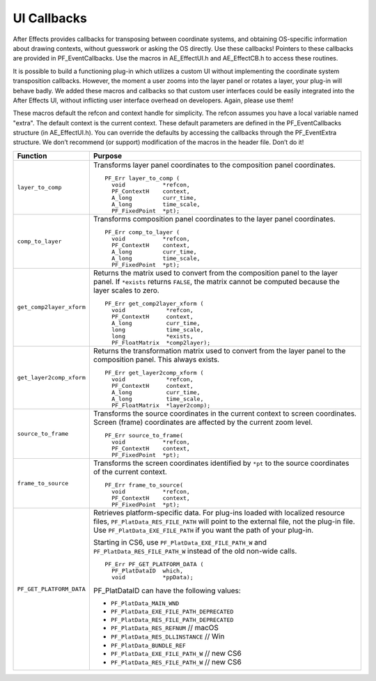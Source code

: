 .. _effect-ui-events/ui-callbacks:

UI Callbacks
################################################################################

After Effects provides callbacks for transposing between coordinate systems, and obtaining OS-specific information about drawing contexts, without guesswork or asking the OS directly. Use these callbacks! Pointers to these callbacks are provided in PF_EventCallbacks. Use the macros in AE_EffectUI.h and AE_EffectCB.h to access these routines.

It is possible to build a functioning plug-in which utilizes a custom UI without implementing the coordinate system transposition callbacks. However, the moment a user zooms into the layer panel or rotates a layer, your plug-in will behave badly. We added these macros and callbacks so that custom user interfaces could be easily integrated into the After Effects UI, without inflicting user interface overhead on developers. Again, please use them!

These macros default the refcon and context handle for simplicity. The refcon assumes you have a local variable named "extra". The default context is the current context. These default parameters are defined in the PF_EventCallbacks structure (in AE_EffectUI.h). You can override the defaults by accessing the callbacks through the PF_EventExtra structure. We don’t recommend (or support) modification of the macros in the header file. Don’t do it!

+--------------------------+-----------------------------------------------------------------------------------------------------------+
|       **Function**       |                                                **Purpose**                                                |
+==========================+===========================================================================================================+
| ``layer_to_comp``        | Transforms layer panel coordinates to the composition panel coordinates.                                  |
|                          |                                                                                                           |
|                          | ::                                                                                                        |
|                          |                                                                                                           |
|                          |   PF_Err layer_to_comp (                                                                                  |
|                          |     void           *refcon,                                                                               |
|                          |     PF_ContextH    context,                                                                               |
|                          |     A_long         curr_time,                                                                             |
|                          |     A_long         time_scale,                                                                            |
|                          |     PF_FixedPoint  *pt);                                                                                  |
+--------------------------+-----------------------------------------------------------------------------------------------------------+
| ``comp_to_layer``        | Transforms composition panel coordinates to the layer panel coordinates.                                  |
|                          |                                                                                                           |
|                          | ::                                                                                                        |
|                          |                                                                                                           |
|                          |   PF_Err comp_to_layer (                                                                                  |
|                          |     void           *refcon,                                                                               |
|                          |     PF_ContextH    context,                                                                               |
|                          |     A_long         curr_time,                                                                             |
|                          |     A_long         time_scale,                                                                            |
|                          |     PF_FixedPoint  *pt);                                                                                  |
+--------------------------+-----------------------------------------------------------------------------------------------------------+
| ``get_comp2layer_xform`` | Returns the matrix used to convert from the composition panel to the layer panel.                         |
|                          | If ``*exists`` returns ``FALSE``, the matrix cannot be computed because the layer scales to zero.         |
|                          |                                                                                                           |
|                          | ::                                                                                                        |
|                          |                                                                                                           |
|                          |   PF_Err get_comp2layer_xform (                                                                           |
|                          |     void            *refcon,                                                                              |
|                          |     PF_ContextH     context,                                                                              |
|                          |     A_long          curr_time,                                                                            |
|                          |     long            time_scale,                                                                           |
|                          |     long            *exists,                                                                              |
|                          |     PF_FloatMatrix  *comp2layer);                                                                         |
+--------------------------+-----------------------------------------------------------------------------------------------------------+
| ``get_layer2comp_xform`` | Returns the transformation matrix used to convert from the layer panel to the composition panel.          |
|                          | This always exists.                                                                                       |
|                          |                                                                                                           |
|                          | ::                                                                                                        |
|                          |                                                                                                           |
|                          |   PF_Err get_layer2comp_xform (                                                                           |
|                          |     void            *refcon,                                                                              |
|                          |     PF_ContextH     context,                                                                              |
|                          |     A_long          curr_time,                                                                            |
|                          |     A_long          time_scale,                                                                           |
|                          |     PF_FloatMatrix  *layer2comp);                                                                         |
+--------------------------+-----------------------------------------------------------------------------------------------------------+
| ``source_to_frame``      | Transforms the source coordinates in the current context to screen coordinates.                           |
|                          | Screen (frame) coordinates are affected by the current zoom level.                                        |
|                          |                                                                                                           |
|                          | ::                                                                                                        |
|                          |                                                                                                           |
|                          |   PF_Err source_to_frame(                                                                                 |
|                          |     void           *refcon,                                                                               |
|                          |     PF_ContextH    context,                                                                               |
|                          |     PF_FixedPoint  *pt);                                                                                  |
+--------------------------+-----------------------------------------------------------------------------------------------------------+
| ``frame_to_source``      | Transforms the screen coordinates identified by ``*pt`` to the source coordinates of the current context. |
|                          |                                                                                                           |
|                          | ::                                                                                                        |
|                          |                                                                                                           |
|                          |   PF_Err frame_to_source(                                                                                 |
|                          |     void           *refcon,                                                                               |
|                          |     PF_ContextH    context,                                                                               |
|                          |     PF_FixedPoint  *pt);                                                                                  |
+--------------------------+-----------------------------------------------------------------------------------------------------------+
| ``PF_GET_PLATFORM_DATA`` | Retrieves platform-specific data. For plug-ins loaded with localized resource files,                      |
|                          | ``PF_PlatData_RES_FILE_PATH`` will point to the external file, not the plug-in file.                      |
|                          | Use ``PF_PlatData_EXE_FILE_PATH`` if you want the path of your plug-in.                                   |
|                          |                                                                                                           |
|                          | Starting in CS6, use ``PF_PlatData_EXE_FILE_PATH_W`` and ``PF_PlatData_RES_FILE_PATH_W``                  |
|                          | instead of the old non-wide calls.                                                                        |
|                          |                                                                                                           |
|                          | ::                                                                                                        |
|                          |                                                                                                           |
|                          |   PF_Err PF_GET_PLATFORM_DATA (                                                                           |
|                          |     PF_PlatDataID  which,                                                                                 |
|                          |     void           *ppData);                                                                              |
|                          |                                                                                                           |
|                          | PF_PlatDataID can have the following values:                                                              |
|                          |                                                                                                           |
|                          | - ``PF_PlatData_MAIN_WND``                                                                                |
|                          | - ``PF_PlatData_EXE_FILE_PATH_DEPRECATED``                                                                |
|                          | - ``PF_PlatData_RES_FILE_PATH_DEPRECATED``                                                                |
|                          | - ``PF_PlatData_RES_REFNUM`` // macOS                                                                     |
|                          | - ``PF_PlatData_RES_DLLINSTANCE`` // Win                                                                  |
|                          | - ``PF_PlatData_BUNDLE_REF``                                                                              |
|                          | - ``PF_PlatData_EXE_FILE_PATH_W`` // new CS6                                                              |
|                          | - ``PF_PlatData_RES_FILE_PATH_W`` // new CS6                                                              |
+--------------------------+-----------------------------------------------------------------------------------------------------------+
